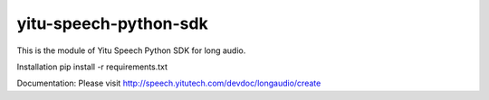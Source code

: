 ======================
yitu-speech-python-sdk
======================

This is the module of Yitu Speech Python SDK for long audio.

Installation
pip install -r requirements.txt

Documentation:
Please visit http://speech.yitutech.com/devdoc/longaudio/create
